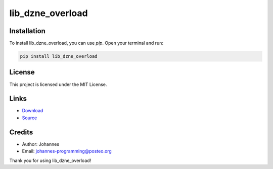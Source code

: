 =================
lib_dzne_overload
=================

Installation
------------

To install lib_dzne_overload, you can use `pip`. Open your terminal and run:

.. code-block:: bash

    pip install lib_dzne_overload

License
-------

This project is licensed under the MIT License.

Links
-----
* `Download <https://pypi.org/project/lib-dzne-overload/#files>`_
* `Source <https://github.com/johannes-programming/lib_dzne_overload>`_

Credits
-------
- Author: Johannes
- Email: johannes-programming@posteo.org

Thank you for using lib_dzne_overload!
